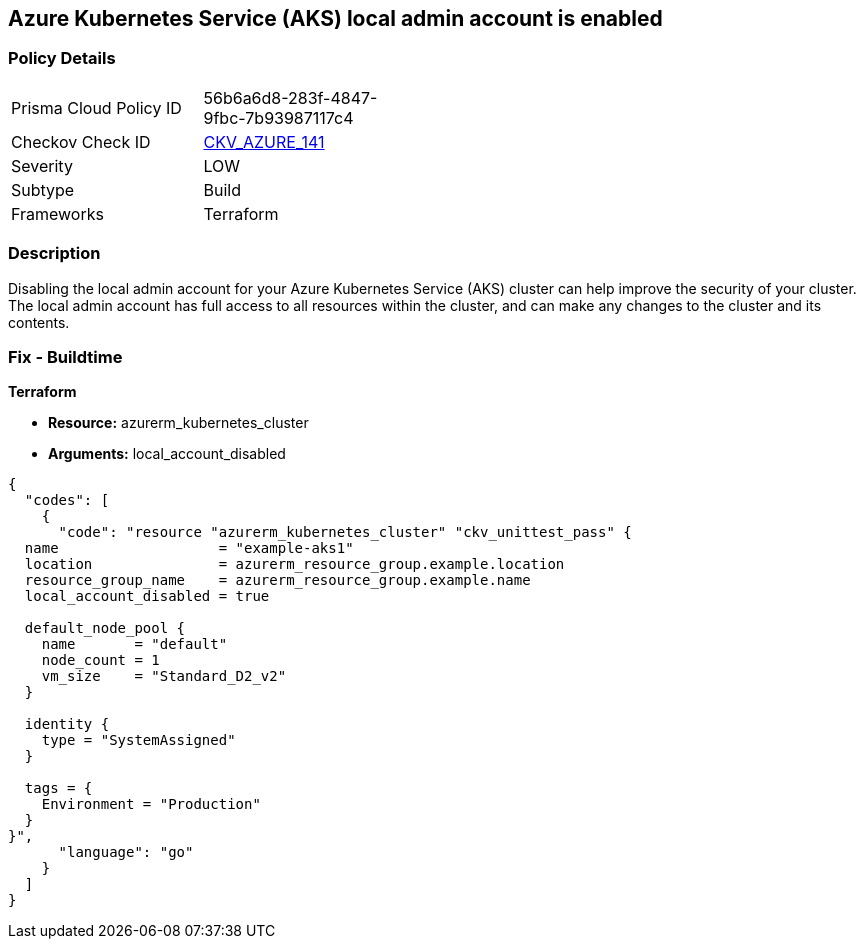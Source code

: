 == Azure Kubernetes Service (AKS) local admin account is enabled


=== Policy Details
[width=45%]
[cols="1,1"]
|=== 
|Prisma Cloud Policy ID 
| 56b6a6d8-283f-4847-9fbc-7b93987117c4

|Checkov Check ID 
| https://github.com/bridgecrewio/checkov/tree/master/checkov/terraform/checks/resource/azure/AKSLocalAdminDisabled.py[CKV_AZURE_141]

|Severity
|LOW

|Subtype
|Build

|Frameworks
|Terraform

|=== 



=== Description

Disabling the local admin account for your Azure Kubernetes Service (AKS) cluster can help improve the security of your cluster.
The local admin account has full access to all resources within the cluster, and can make any changes to the cluster and its contents.

//=== Fix - Runtime


//*CLI Command* 



=== Fix - Buildtime


*Terraform* 


* *Resource:* azurerm_kubernetes_cluster
* *Arguments:* local_account_disabled


[source,go]
----
{
  "codes": [
    {
      "code": "resource "azurerm_kubernetes_cluster" "ckv_unittest_pass" {
  name                   = "example-aks1"
  location               = azurerm_resource_group.example.location
  resource_group_name    = azurerm_resource_group.example.name
  local_account_disabled = true

  default_node_pool {
    name       = "default"
    node_count = 1
    vm_size    = "Standard_D2_v2"
  }

  identity {
    type = "SystemAssigned"
  }

  tags = {
    Environment = "Production"
  }
}",
      "language": "go"
    }
  ]
}
----
